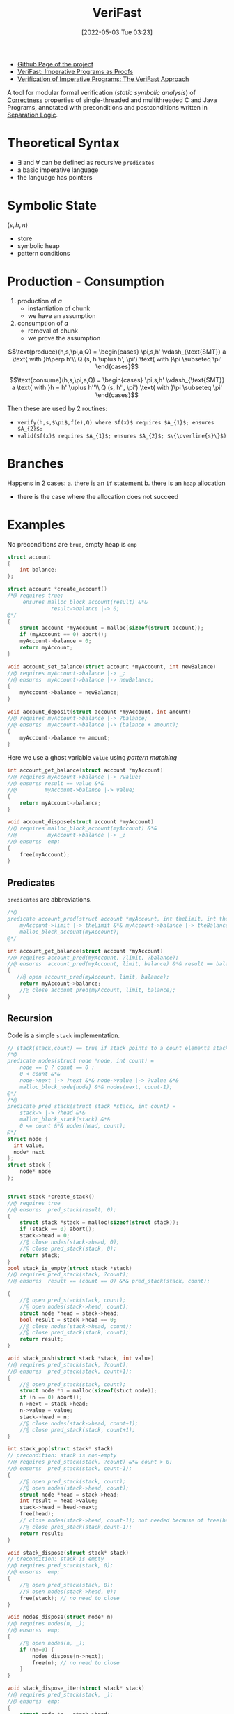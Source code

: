 :PROPERTIES:
:ID:       8c1765a3-7f08-4312-b5d0-8653b62dbcdf
:END:
#+title: VeriFast
#+date: [2022-05-03 Tue 03:23]
#+filetags: tool compsci
- [[https://github.com/verifast/verifast][Github Page of the project]]
- [[id:217b3f95-7f36-4be7-8644-3c0d8afcef57][VeriFast: Imperative Programs as Proofs]]
- [[id:fa50b908-37bf-4fc7-bf13-dd1c84ab8775][Verification of Imperative Programs: The VeriFast Approach]]

A tool for modular formal verification (/static symbolic analysis/) of [[id:87d3d62a-10a4-45af-ae97-c949be124080][Correctness]] properties of single-threaded and multithreaded C and Java Programs, annotated with preconditions and postconditions written in [[id:fa8dfe1a-7b8c-46a8-b37e-52e4335073f3][Separation Logic]].

* Theoretical Syntax
- $\exists$ and $\forall$ can be defined as recursive ~predicates~
- a basic imperative language
- the language has pointers

* Symbolic State
$(s,h,\pi)$
- store
- symbolic heap
- pattern conditions

* Production - Consumption
1. production of $a$
   * instantiation of chunk
   * we have an assumption
2. consumption of $a$
   * removal of chunk
   * we prove the assumption

\[\text{produce}(h,s,\pi,a,Q) =
\begin{cases}
\pi,s,h' \vdash_{\text{SMT}} a \text{ with }h\perp h'\\
Q (s, h \uplus h', \pi') \text{ with }\pi \subseteq \pi'
\end{cases}\]

\[\text{consume}(h,s,\pi,a,Q) =
\begin{cases}
\pi,s,h' \vdash_{\text{SMT}} a \text{ with }h = h' \uplus h''\\
Q (s, h'', \pi') \text{ with }\pi \subseteq \pi'
\end{cases}\]

Then these are used by 2 routines:
- ~verify(h,s,$\pi$,f(e),Q) where $f(x)$ requires $A_{1}$; ensures $A_{2}$;~
- ~valid($f(x)$ requires $A_{1}$; ensures $A_{2}$; $\{\overline{s}\}$)~

* Branches
Happens in 2 cases:
a. there is an ~if~ statement
b. there is an ~heap~ allocation
   - there is the case where the allocation does not succeed

* Examples
No preconditions are ~true~, empty heap is ~emp~
#+begin_src C
struct account
{
    int balance;
};

struct account *create_account()
/*@ requires true;
     ensures malloc_block_account(result) &*&
              result->balance |-> 0;
@*/
{
    struct account *myAccount = malloc(sizeof(struct account));
    if (myAccount == 0) abort();
    myAccount->balance = 0;
    return myAccount;
}

void account_set_balance(struct account *myAccount, int newBalance)
//@ requires myAccount->balance |-> _;
//@ ensures  myAccount->balance |-> newBalance;
{
    myAccount->balance = newBalance;
}

void account_deposit(struct account *myAccount, int amount)
//@ requires myAccount->balance |-> ?balance;
//@ ensures  myAccount->balance |-> (balance + amount);
{
    myAccount->balance += amount;
}
#+end_src

Here we use a ghost variable ~value~ using /pattern matching/
#+begin_src C
int account_get_balance(struct account *myAccount)
//@ requires myAccount->balance |-> ?value;
//@ ensures result == value &*&
//@         myAccount->balance |-> value;
{
    return myAccount->balance;
}

void account_dispose(struct account *myAccount)
//@ requires malloc_block_account(myAccount) &*&
//@          myAccount->balance |-> _;
//@ ensures  emp;
{
    free(myAccount);
}
#+end_src
** Predicates
~predicates~ are abbreviations.
#+begin_src C
/*@
predicate account_pred(struct account *myAccount, int theLimit, int theBalance) =
    myAccount->limit |-> theLimit &*& myAccount->balance |-> theBalance &*&
    malloc_block_account(myAccount);
@*/

int account_get_balance(struct account *myAccount)
//@ requires account_pred(myAccount, ?limit, ?balance);
//@ ensures  account_pred(myAccount, limit, balance) &*& result == balance;
{
   //@ open account_pred(myAccount, limit, balance);
    return myAccount->balance;
    //@ close account_pred(myAccount, limit, balance);
}
#+end_src
** Recursion
Code is a simple ~stack~ implementation.
#+begin_src C
// stack(stack,count) == true if stack points to a count elements stack
/*@
predicate nodes(struct node *node, int count) =
    node == 0 ? count == 0 :
    0 < count &*&
    node->next |-> ?next &*& node->value |-> ?value &*&
    malloc_block_node{node} &*& nodes(next, count-1);
@*/
/*@
predicate pred_stack(struct stack *stack, int count) =
    stack-> |-> ?head &*&
    malloc_block_stack(stack) &*&
    0 <= count &*& nodes(head, count);
@*/
struct node {
  int value,
  node* next
};
struct stack {
    node* node
};


struct stack *create_stack()
//@ requires true
//@ ensures  pred_stack(result, 0);
{
    struct stack *stack = malloc(sizeof(struct stack));
    if (stack == 0) abort();
    stack->head = 0;
    //@ close nodes(stack->head, 0);
    //@ close pred_stack(stack, 0);
    return stack;
}
bool stack_is_empty(struct stack *stack)
//@ requires pred_stack(stack, ?count);
//@ ensures  result == (count == 0) &*& pred_stack(stack, count);

{
    //@ open pred_stack(stack, count);
    //@ open nodes(stack->head, count);
    struct node *head = stack->head;
    bool result = stack->head == 0;
    //@ close nodes(stack->head, count);
    //@ close pred_stack(stack, count);
    return result;
}

void stack_push(struct stack *stack, int value)
//@ requires pred_stack(stack, ?count);
//@ ensures  pred_stack(stack, count+1);
{
    //@ open pred_stack(stack, count);
    struct node *n = malloc(sizeof(stuct node));
    if (n == 0) abort();
    n->next = stack->head;
    n->value = value;
    stack->head = n;
    //@ close nodes(stack->head, count+1);
    //@ close pred_stack(stack, count+1);
}

int stack_pop(struct stack* stack)
// precondition: stack is non-empty
//@ requires pred_stack(stack, ?count) &*& count > 0;
//@ ensures  pred_stack(stack, count-1);
{
    //@ open pred_stack(stack, count);
    //@ open nodes(stack->head, count);
    struct node *head = stack->head;
    int result = head->value;
    stack->head = head->next;
    free(head);
    // close nodes(stack->head, count-1); not needed because of free(head)
    //@ close pred_stack(stack,count-1);
    return result;
}

void stack_dispose(struct stack* stack)
// precondition: stack is empty
//@ requires pred_stack(stack, 0);
//@ ensures  emp;
{
    //@ open pred_stack(stack, 0);
    //@ open nodes(stack->head, 0);
    free(stack); // no need to close
}

void nodes_dispose(struct node* n)
//@ requires nodes(n, _);
//@ ensures  emp;
{
    //@ open nodes(n, _);
    if (n!=0) {
        nodes_dispose(n->next);
        free(n); // no need to close
    }
}

void stack_dispose_iter(struct stack* stack)
//@ requires pred_stack(stack, _);
//@ ensures  emp;
{
    struct node *n = stack->head;
    //@ open pred_stack(stack,_);
    while (n != 0)
    //@ invariant nodes(n,_);
    {
        //@ open nodes(n,_);
        struct node *next = n->next;
        free(n);
        n = next;
    }
    //@ open nodes(n,_);
    free stack;
}

void stack_pop_n(struct stack* stack, int n)
//@ requires pred_stack(stack, ?count) &*& n >= 0 &*& n <= count;
//@ ensures pred_stack(stack, count-n);
{
    int i = 0;
    while (i<n)
    //@ invariant pred_stack(stack,count-i) &*& i <= n;
    {
        stack_pop(stack);
        i++;
    }
}
#+end_src
~open~ and ~close~ are symmetric, and need to be called in order of depth of the predicate.
In case of recursion (ie. ~nodes_dispose~) the simple requirement is the =induction hypothesis=.
In case of ~while~ the symbolic execution being always finite mean that it is only evaluetes the ~true~ and the ~false~ branches.
** Defining types and predicates that use them
#+begin_src C
/*@
inductive ints = ints_nil | ints_cons(int, ints);

predicate nodes(struct node *node, ints values) =
    node == 0 ?
        values == ints_nil
    :
        node->next |-> ?next &*&
        node->value |-> ?value &*&
        malloc_block_node(node) &*&
        nodes(next, ?tail_values) &*&
        values == ints_cons(value, tail_values);

predicate stack(struct stack *stack, ints values) =
    stack->head |-> ?head &*&
    malloc_block_stack(stack) &*&
    nodes(head, values);
@*/

struct stack *create_stack()
//@ requires true
//@ ensures stack(result, ints_nil);
{
    struct stack *stack = malloc(sizeof(struct stack));
    if (stack == 0 ) abort();
    //@ close nodes(0,ints_nil);
    //@ close stack(stack,ints_nil);
    return stack;
}

void stack_push(struct stack *stack, int value)
//@ requires stack(stack, ?values);
//@ ensures stack(stack, ints_cons(value, values));
{
    //@ open stack(stack, values);
    struct node *n = malloc(sizeof(struct node));
    if (n==0) abort();
    n->next = stack->head;
    n->value = value;
    stack->head = n;
    //@ close nodes(stack->head,  ints_cons(value,values));
    //@ close stack(stack, ints_cons(value,values));
}

int stack_pop(struct stack *stack)
//@ requires stack(stack, ints_cons(?value, ?values));
//@ ensures  stack(stack, values) &*& result == value;
{
    //@ open stack(stack, ints_cons(value, values));
    struct node *head = stack->head;
    //@ open nodes(head, ints_cons(value, values));
    int res = head->value;
    stack->head = head->next;
    free(head);
    //@ close stack(stack, values);
    return res;

}
#+end_src

** Fixpoint
=Pure= implementations of functions:
#+begin_src C
/*@
fixpoint int ints_sum(ints values)
{
    switch(values)
    {
        case ints_nil: return 0;
        case ints_cons(value, tail): return value + ints_sum(tail);
    }
}
@*/
int nodes_get_sum(struct node *node)
//@ requires nodes(node, ?values);
//@ requires nodes(node, values) &*& result == ints_sum(values);
{
    //@ open nodes(node, values);
    int res = 0;
    if (node != 0)
    {
        int tailSum = nodes_get_sum(node->next);
        res = node->value + tailSum;
    }
    //@ close nodes(node, values);
    return res;
}
#+end_src
** Lemmi e lseg
~lseg(first,last,count)~ is ~true~ if there is a list starting from ~first~ (included) ending in ~last~ (excluded) of ~count~ elements
- ~last~ can be ~null~

Due to ~stack~ opening ~nodes~ we need a =lemma= to comunicate between ~nodes~ and ~lseg~
- it is basically an implication
- that is an induction
  + as in =Agda= the induction hypothesis is a _recursive call_
#+begin_src C
/*@
predicate lseg(struct node *first, struct node *last, int count) =
    first == last ?
        count == 0
    :
        malloc_block_node(first) &*&
        0 < count &*& first |=0 &*&
        first->value |-> _ &*&
        first->next |-> ?next &*&
        lseg(next, last, count - 1);

lemma void nodes_to_lseg_lemma(struct node *first)
    requires nodes(first, ?count);
    ensures lseg(first, 0, count);
{
    open nodes(first, count);
    if(first != 0) {
        nodes_to_lseg_lemma(first->next);
    }
    close lseg(first, 0 , count);
}

lemma void lseg_to_nodes_lemma(struct node *first)
    requires lseg(first, 0, ?count);
    ensures nodes(first, count);
{
    open lseg(first, 0, count);
    if (first != 0) {
        lseg_to_nodes_lemma(first->next);
    }
    close nodes(first,count);
}

lemma void lseg_add_lemma(struct node *first)
    requires
        lseg(first, ?last, ?count) &*& last != 0 &*&
        last->value |-> _ &*&
        last->next |-> ?next &*&
        malloc_block_node(last) &*&
        lseg(next, 0, ?count0);
    ensures lseg(first, next, count+1) &*& lseg(next, 0, count0);
    {
        open lseg(first, last, count);
        if (first == last) {
            close lseg(nexn, next, 0);
        } else {
            lseg_add_lemma(first->next);
        }
        open lseg(next,0,count0);
        close lseg(next,0,count0);
        close lseg(first,next,count+1);
    }
@*/


int stack_get_count(struct stack *stack)
//@ requires stack(stack, ?count);
//@ ensures stack(stack, count) &*& result == count;
{
    //@ open stack(stack,count);
    struct node *head = stack->head;
    struct node *n = head;
    int i = 0;
    //@ nodes_to_lseg_lemma(head);
    //@ close lseg(head, head, 0);
    while (n != 0)
    //@ invariant lseg(head, n, i) &*& lseg(n, 0, count - i);
    {
        //@ open lseg(n , 0 , count - i);
        n = n->next;
        i++;
        //@  lseg_add_lemma(head);
    }
    //@ open lseg(0,0,_);
    //@ lseg_to_nodes_lemma(head
    //@ close stack(stack, count);
    return i;
}
#+end_src

